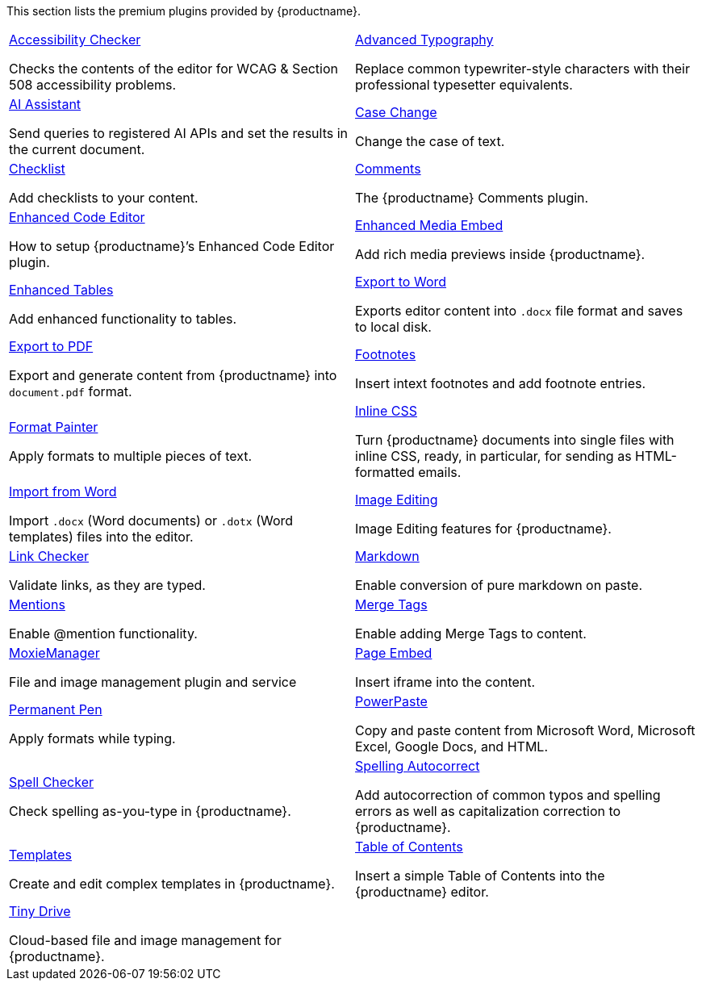 This section lists the premium plugins provided by {productname}.

[cols="1,1"]
|===

a|
[.lead]
xref:a11ychecker.adoc[Accessibility Checker]

Checks the contents of the editor for WCAG & Section 508 accessibility problems.

a|
[.lead]
xref:advanced-typography.adoc[Advanced Typography]

Replace common typewriter-style characters with their professional typesetter equivalents.

a|
[.lead]
xref:ai.adoc[AI Assistant]

Send queries to registered AI APIs and set the results in the current document.

a|
[.lead]
xref:casechange.adoc[Case Change]

Change the case of text.

a|
[.lead]
xref:checklist.adoc[Checklist]

Add checklists to your content.

a|
[.lead]
xref:introduction-to-tiny-comments.adoc[Comments]

The {productname} Comments plugin.

a|
[.lead]
xref:advcode.adoc[Enhanced Code Editor]

How to setup {productname}’s Enhanced Code Editor plugin.

a|
[.lead]
xref:introduction-to-mediaembed.adoc[Enhanced Media Embed]

Add rich media previews inside {productname}.

a|
[.lead]
xref:advtable.adoc[Enhanced Tables]

Add enhanced functionality to tables.

a|
[.lead]
xref:exportword.adoc[Export to Word]

Exports editor content into `.docx` file format and saves to local disk.

a|
[.lead]
xref:exportpdf.adoc[Export to PDF]

Export and generate content from {productname} into `document.pdf` format.

a|
[.lead]
xref:footnotes.adoc[Footnotes]

Insert intext footnotes and add footnote entries.

a|
[.lead]
xref:formatpainter.adoc[Format Painter]

Apply formats to multiple pieces of text.

a|
[.lead]
xref:inline-css.adoc[Inline CSS]

Turn {productname} documents into single files with inline CSS, ready, in particular, for sending as HTML-formatted emails.

a|
[.lead]
xref:importword.adoc[Import from Word]

Import `.docx` (Word documents) or `.dotx` (Word templates) files into the editor.

a|
[.lead]
xref:editimage.adoc[Image Editing]

Image Editing features for {productname}.

a|
[.lead]
xref:linkchecker.adoc[Link Checker]

Validate links, as they are typed.

a|
[.lead]
xref:markdown.adoc[Markdown]

Enable conversion of pure markdown on paste.

a|
[.lead]
xref:mentions.adoc[Mentions]

Enable @mention functionality.

a|
[.lead]
xref:mergetags.adoc[Merge Tags]

Enable adding Merge Tags to content.

a|
[.lead]
xref:moxiemanager.adoc[MoxieManager]

File and image management plugin and service

a|
[.lead]
xref:pageembed.adoc[Page Embed]

Insert iframe into the content.

a|
[.lead]
xref:permanentpen.adoc[Permanent Pen]

Apply formats while typing.

a|
[.lead]
xref:introduction-to-powerpaste.adoc[PowerPaste]

Copy and paste content from Microsoft Word, Microsoft Excel, Google Docs, and HTML.

a|
[.lead]
xref:introduction-to-tiny-spellchecker.adoc[Spell Checker]

Check spelling as-you-type in {productname}.

a|
[.lead]
xref:autocorrect.adoc[Spelling Autocorrect]

Add autocorrection of common typos and spelling errors as well as capitalization correction to {productname}.

a|
[.lead]
xref:advanced-templates.adoc[Templates]

Create and edit complex templates in {productname}.

a|
[.lead]
xref:tableofcontents.adoc[Table of Contents]

Insert a simple Table of Contents into the {productname} editor.

a|
[.lead]
xref:tinydrive-introduction.adoc[Tiny Drive]

Cloud-based file and image management for {productname}.

// Dummy table cell.
// 1. Remove the inline comment markup pre-pending this
//    element when the number of cells in the table is
//    odd.
// 2. Prepend the inline comment markup to this element
//    when the number of cells in the table is even.
a|

|===

